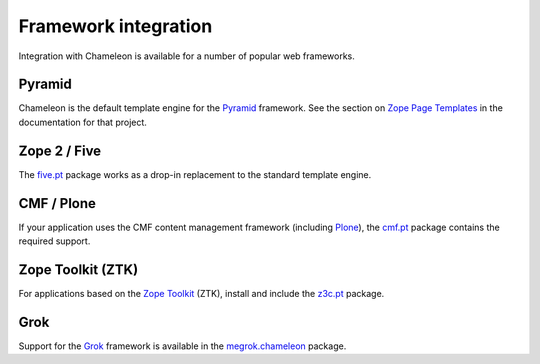 .. _framework-integration:

Framework integration
=====================

Integration with Chameleon is available for a number of popular web
frameworks.

Pyramid
-------

Chameleon is the default template engine for the `Pyramid
<http://pylonsproject.org/projects/pyramid/about>`_ framework. See the
section on `Zope Page Templates
<http://docs.pylonsproject.org/projects/pyramid/1.0/narr/templates.html#chameleon-zpt-templates>`_
in the documentation for that project.

Zope 2 / Five
-------------

The `five.pt <http://pypi.python.org/pypi/five.pt>`_ package works as
a drop-in replacement to the standard template engine.

CMF / Plone
-----------

If your application uses the CMF content management framework
(including `Plone <http://www.plone.org>`_), the `cmf.pt
<http://pypi.python.org/pypi/cmf.pt>`_ package contains the required
support.

Zope Toolkit (ZTK)
------------------

For applications based on the `Zope Toolkit
<http://docs.zope.org/zopetoolkit/>`_ (ZTK), install and include the
`z3c.pt <http://pypi.python.org/pypi/z3c.pt>`_ package.

Grok
----

Support for the `Grok <http://grok.zope.org/>`_ framework is available
in the `megrok.chameleon
<http://pypi.python.org/pypi/megrok.chameleon>`_ package.

